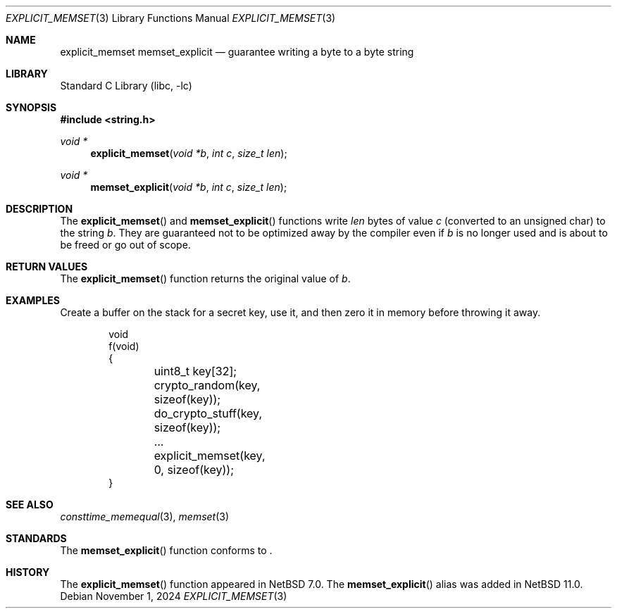 .\"	$NetBSD: explicit_memset.3,v 1.3 2024/11/02 02:43:48 riastradh Exp $
.\"
.\" Copyright (c) 2013 The NetBSD Foundation, Inc.
.\" All rights reserved.
.\"
.\" This documentation is derived from text contributed to The NetBSD
.\" Foundation by Taylor R. Campbell.
.\"
.\" Redistribution and use in source and binary forms, with or without
.\" modification, are permitted provided that the following conditions
.\" are met:
.\" 1. Redistributions of source code must retain the above copyright
.\"    notice, this list of conditions and the following disclaimer.
.\" 2. Redistributions in binary form must reproduce the above copyright
.\"    notice, this list of conditions and the following disclaimer in the
.\"    documentation and/or other materials provided with the distribution.
.\"
.\" THIS SOFTWARE IS PROVIDED BY THE NETBSD FOUNDATION, INC. AND CONTRIBUTORS
.\" ``AS IS'' AND ANY EXPRESS OR IMPLIED WARRANTIES, INCLUDING, BUT NOT LIMITED
.\" TO, THE IMPLIED WARRANTIES OF MERCHANTABILITY AND FITNESS FOR A PARTICULAR
.\" PURPOSE ARE DISCLAIMED.  IN NO EVENT SHALL THE FOUNDATION OR CONTRIBUTORS
.\" BE LIABLE FOR ANY DIRECT, INDIRECT, INCIDENTAL, SPECIAL, EXEMPLARY, OR
.\" CONSEQUENTIAL DAMAGES (INCLUDING, BUT NOT LIMITED TO, PROCUREMENT OF
.\" SUBSTITUTE GOODS OR SERVICES; LOSS OF USE, DATA, OR PROFITS; OR BUSINESS
.\" INTERRUPTION) HOWEVER CAUSED AND ON ANY THEORY OF LIABILITY, WHETHER IN
.\" CONTRACT, STRICT LIABILITY, OR TORT (INCLUDING NEGLIGENCE OR OTHERWISE)
.\" ARISING IN ANY WAY OUT OF THE USE OF THIS SOFTWARE, EVEN IF ADVISED OF THE
.\" POSSIBILITY OF SUCH DAMAGE.
.\"
.Dd November 1, 2024
.Dt EXPLICIT_MEMSET 3
.Os
.Sh NAME
.Nm explicit_memset
.Nm memset_explicit
.Nd guarantee writing a byte to a byte string
.Sh LIBRARY
.Lb libc
.Sh SYNOPSIS
.In string.h
.Ft void *
.Fn explicit_memset "void *b" "int c" "size_t len"
.Ft void *
.Fn memset_explicit "void *b" "int c" "size_t len"
.Sh DESCRIPTION
The
.Fn explicit_memset
and
.Fn memset_explicit
functions write
.Fa len
bytes of value
.Fa c
(converted to an unsigned char) to the string
.Fa b .
They are guaranteed not to be optimized away by the compiler even if
.Fa b
is no longer used and is about to be freed or go out of scope.
.Sh RETURN VALUES
The
.Fn explicit_memset
function returns the original value of
.Fa b .
.Sh EXAMPLES
Create a buffer on the stack for a secret key, use it, and then zero it
in memory before throwing it away.
.Bd -literal -offset indent
void
f(void)
{
	uint8_t key[32];

	crypto_random(key, sizeof(key));
	do_crypto_stuff(key, sizeof(key));
	\&...

	explicit_memset(key, 0, sizeof(key));
}
.Ed
.Sh SEE ALSO
.Xr consttime_memequal 3 ,
.Xr memset 3
.Sh STANDARDS
The
.Fn memset_explicit
function conforms to
.St -isoC-2023 .
.Sh HISTORY
The
.Fn explicit_memset
function appeared in
.Nx 7.0 .
The
.Fn memset_explicit
alias was added in
.Nx 11.0 .
